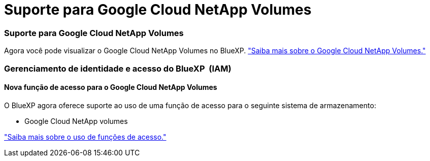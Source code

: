 = Suporte para Google Cloud NetApp Volumes
:allow-uri-read: 




=== Suporte para Google Cloud NetApp Volumes

Agora você pode visualizar o Google Cloud NetApp Volumes no BlueXP. link:https://docs.netapp.com/us-en/bluexp-cloud-volumes-service-gcp/index.html["Saiba mais sobre o Google Cloud NetApp Volumes."]



=== Gerenciamento de identidade e acesso do BlueXP  (IAM)



==== Nova função de acesso para o Google Cloud NetApp Volumes

O BlueXP agora oferece suporte ao uso de uma função de acesso para o seguinte sistema de armazenamento:

* Google Cloud NetApp volumes


link:https://docs.netapp.com/us-en/bluexp-admin/reference-iam-predefined-roles.html["Saiba mais sobre o uso de funções de acesso."]
